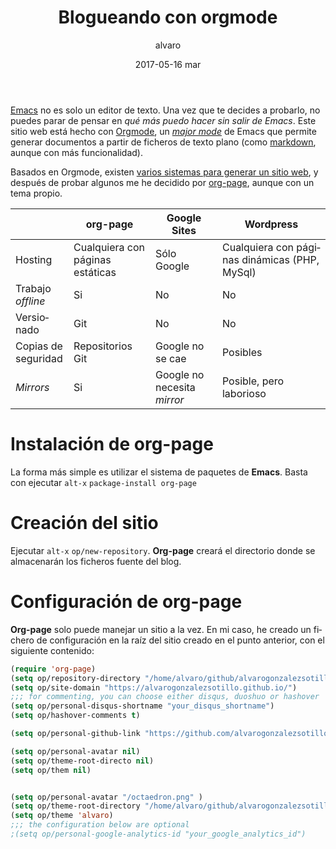 # -*- coding: utf-8-unix; -*-
#+TITLE:       Blogueando con orgmode
#+AUTHOR:      alvaro
#+EMAIL:       alvaro@alvaro-vaio
#+DATE:        2017-05-16 mar

# #+URI:         /blog/%y/%m/%d/%t/ Or /blog/%t/
# #+KEYWORDS:    keyword1, keyword2, keyword3
#+TAGS:        emacs, orgmode
#+DESCRIPTION: Es posible crear un blog sin (casi) salir de emacs.

#+LANGUAGE:    es
#+OPTIONS:     H:7 num:nil toc:nil \n:nil ::t |:t ^:nil -:nil f:t *:t <:t


[[https://www.gnu.org/software/emacs/][Emacs]] no es solo un editor de texto. Una vez que te decides a probarlo, no puedes parar de pensar en /qué más puedo hacer sin salir de Emacs/. Este sitio web está hecho con [[http://orgmode.org/][Orgmode]], un /[[https://www.gnu.org/software/emacs/manual/html_node/emacs/Major-Modes.html][major mode]]/ de Emacs que permite generar documentos a partir de ficheros de texto plano (como [[https://en.wikipedia.org/wiki/Markdown][markdown]], aunque con más funcionalidad).

Basados en Orgmode, existen [[http://orgmode.org/worg/org-blog-wiki.html][varios sistemas para generar un sitio web]], y después de probar algunos me he decidido por [[https://github.com/kelvinh/org-page][org-page]], aunque con un tema propio.

|                     | org-page                         | Google Sites                | Wordpress                                     |
|---------------------+----------------------------------+-----------------------------+-----------------------------------------------|
| Hosting             | Cualquiera con páginas estáticas | Sólo Google                 | Cualquiera con páginas dinámicas (PHP, MySql) |
| Trabajo /offline/   | Si                               | No                          | No                                            |
| Versionado          | Git                              | No                          | No                                            |
| Copias de seguridad | Repositorios Git                 | Google no se cae            | Posibles                                      |
| /Mirrors/           | Si                               | Google no necesita /mirror/ | Posible, pero laborioso                       |


* Instalación de *org-page*
La forma más simple es utilizar el sistema de paquetes de *Emacs*. Basta con ejecutar =alt-x= =package-install org-page=

* Creación del sitio
Ejecutar =alt-x= =op/new-repository=. *Org-page* creará el directorio donde se almacenarán los ficheros fuente del blog.

* Configuración de *org-page*
*Org-page* solo puede manejar un sitio a la vez. En mi caso, he creado un fichero de configuración en la raíz del sitio creado en el punto anterior, con el siguiente contenido:

#+begin_src lisp
(require 'org-page)
(setq op/repository-directory "/home/alvaro/github/alvarogonzalezsotillo.github.io")
(setq op/site-domain "https://alvarogonzalezsotillo.github.io/")
;;; for commenting, you can choose either disqus, duoshuo or hashover
(setq op/personal-disqus-shortname "your_disqus_shortname")
(setq op/hashover-comments t)

(setq op/personal-github-link "https://github.com/alvarogonzalezsotillo")

(setq op/personal-avatar nil)
(setq op/theme-root-directo nil)
(setq op/them nil)


(setq op/personal-avatar "/octaedron.png" )
(setq op/theme-root-directory "/home/alvaro/github/alvarogonzalezsotillo.github.io/themes/")
(setq op/theme 'alvaro)
;;; the configuration below are optional
;(setq op/personal-google-analytics-id "your_google_analytics_id")
#+end_src
